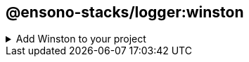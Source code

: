 == @ensono-stacks/logger:winston

.Add Winston to your project
[%collapsible]

=====
Generates a new Nx library which contains a **https://github.com/winstonjs/winston[Winston]** logger instance and associated config.

[discrete]
=== Prerequisites

An existing Ensono Stacks workspace.

[discrete]
=== Usage

[source, bash]
nx g @ensono-stacks/logger:winston

[discrete]
=== Command line arguments

The following command line arguments are available:


[cols="1,1,1,1,1,1"]
|===
|Option |Description | Type | Accepted Values | Default | Available in interactive prompt? 

|--name
|Name of the generated library
|string
|
|N/A
|Yes

|--tags
|Add tags to the project (used for linting)
|string
|
|N/A
|

|--directory
|Directory where the project is placed (within Nx libs directory)
|string
|
|N/A
|

|--skipFormat
|Skip formatting files
|boolean
|true/false
|false
|

|--logLevelType
|The type of log levels that will be used
|enum
|cli/syslog/npm
|npm
|Yes

|--consoleLogs
|Output logs to the console
|boolean
|true/false
|false
|

|--fileTransportPath
|File path used for logs transport
|string
|
|N/A
|

|--httpTransport
|Add a http transport
|boolean
|true/false
|false
|

|--httpTransportHost
|Remote host of the HTTP logging endpoint
|string
|
|N/A
|

|--httpTransportPort
|Remote port of the HTTP logging endpoint
|number
|
|N/A
|

|--httpTransportPath
|Remote URI of the HTTP logging endpoint
|string
|
|N/A
|

|--httpTransportSSL
|Use SSL for the HTTP logging endpoint
|boolean
|true/false
|false
|

|--streamPath
|Stream transport path
|string
|
|N/A
|

|===

[discrete]
=== Generator Output

The generator will create a new application within your libs folder with the following structure:

[source,text]
----
.
├── libs/[libname]
│   ├── src
│   ├── ├── index.ts // Contains the Winston configuration and creates the logger instance
│   ├── ├── index.test.ts // Tests for the logger
│   ├── .eslintrc.json // ESLint config - extends from workspace config
│   ├── jest.config.ts // Jest config - extends from workspace config
│   ├── project.json // Nx config file for the library
│   ├── tsconfig.json // Main Typescript config for the library - extends workspace config & references the below two tsconfig files
│   ├── tsconfig.lib.json // Typescript config for the library's source files (excluding tests)
│   ├── tsconfig.spec.json // Typescript config for the library's test files
│   ├── README.md // Information on the library and how to run scripts
├── jest.config.ts // Workspace-level Jest config - created if this does not already exist
└── jest.preset.ts // Workspace-leve Jest preset that extends `@nx/jest/preset` - created if this does not already exist.

----

Additionally, the following files will be modified

[source, text]
----
.
├── nx.json // Adds configuration for Jest tests if this has not already been done by another generator
├── package.json // Adds winston as a dependency
└── tsconfig.base.json // Adds new library into `paths` field

----

[discrete]
=== Importing the logger into your app

Having created a logger using the above [command](#usage), import the Winston logger instance from the newly created library (the import name can be found within the `tsconfig.base.json` files `paths` field) into your application:

[source, typescript]
----
import logger from '@workspace-name/mynewlogger'

logger.log({
    level: 'info',
    message: 'I love Ensono Stacks!', 
})
----

NOTE: You would need to change the `@workspace-name` to the name of your workspace

To change how Winston is configured, edit the created library:

../libs/mynewlogger/src/index.ts
[source, typescript]
----
const logger = winston.createLogger(logConfiguration);

// Custom transport for non-production
if (process.env.NODE_ENV !== 'production') {
    logger.add(new winston.transports.Console({
        format: winston.format.simple(), 
    })) 
} 
 
export default logger;
----

[discrete]
=== Log Levels

Winston provides several https://github.com/winstonjs/winston#logging-levels[log levels] that you can use to categorize and filter log messages.
These log levels are commonly used in many logging libraries and provide a way to prioritize and categorize log messages based on their severity.

By default Winston uses the following npm https://github.com/winstonjs/winston#logging-levels[log levels]:

- __error__: Used to log errors and exceptions. This log level is for critical issues that require immediate attention.

- __warn__: Indicates a potential issue or warning that does not necessarily disrupt the application but should be noted.

- __info__: This is the default log level and is used for general information about the application's operations. It's often used to log major events or milestones.

- __http__: Logs HTTP related messages, such as host, path and response/request details.

- __verbose__: A step above debug, providing more detailed information but not as noisy as silly or debug.

- __debug__: Used for debugging and providing additional information about the application's state and behavior.

- __silly__: The lowest log level, often used internally for debugging and tracing purposes.

For more information on log level severity please refer to the https://github.com/winstonjs/winston#logging-levels[log levels] section of the Winston documentation.

[discrete]
=== Other resources

Documentation for Winston can be found https://github.com/winstonjs/winston[here].
=====
